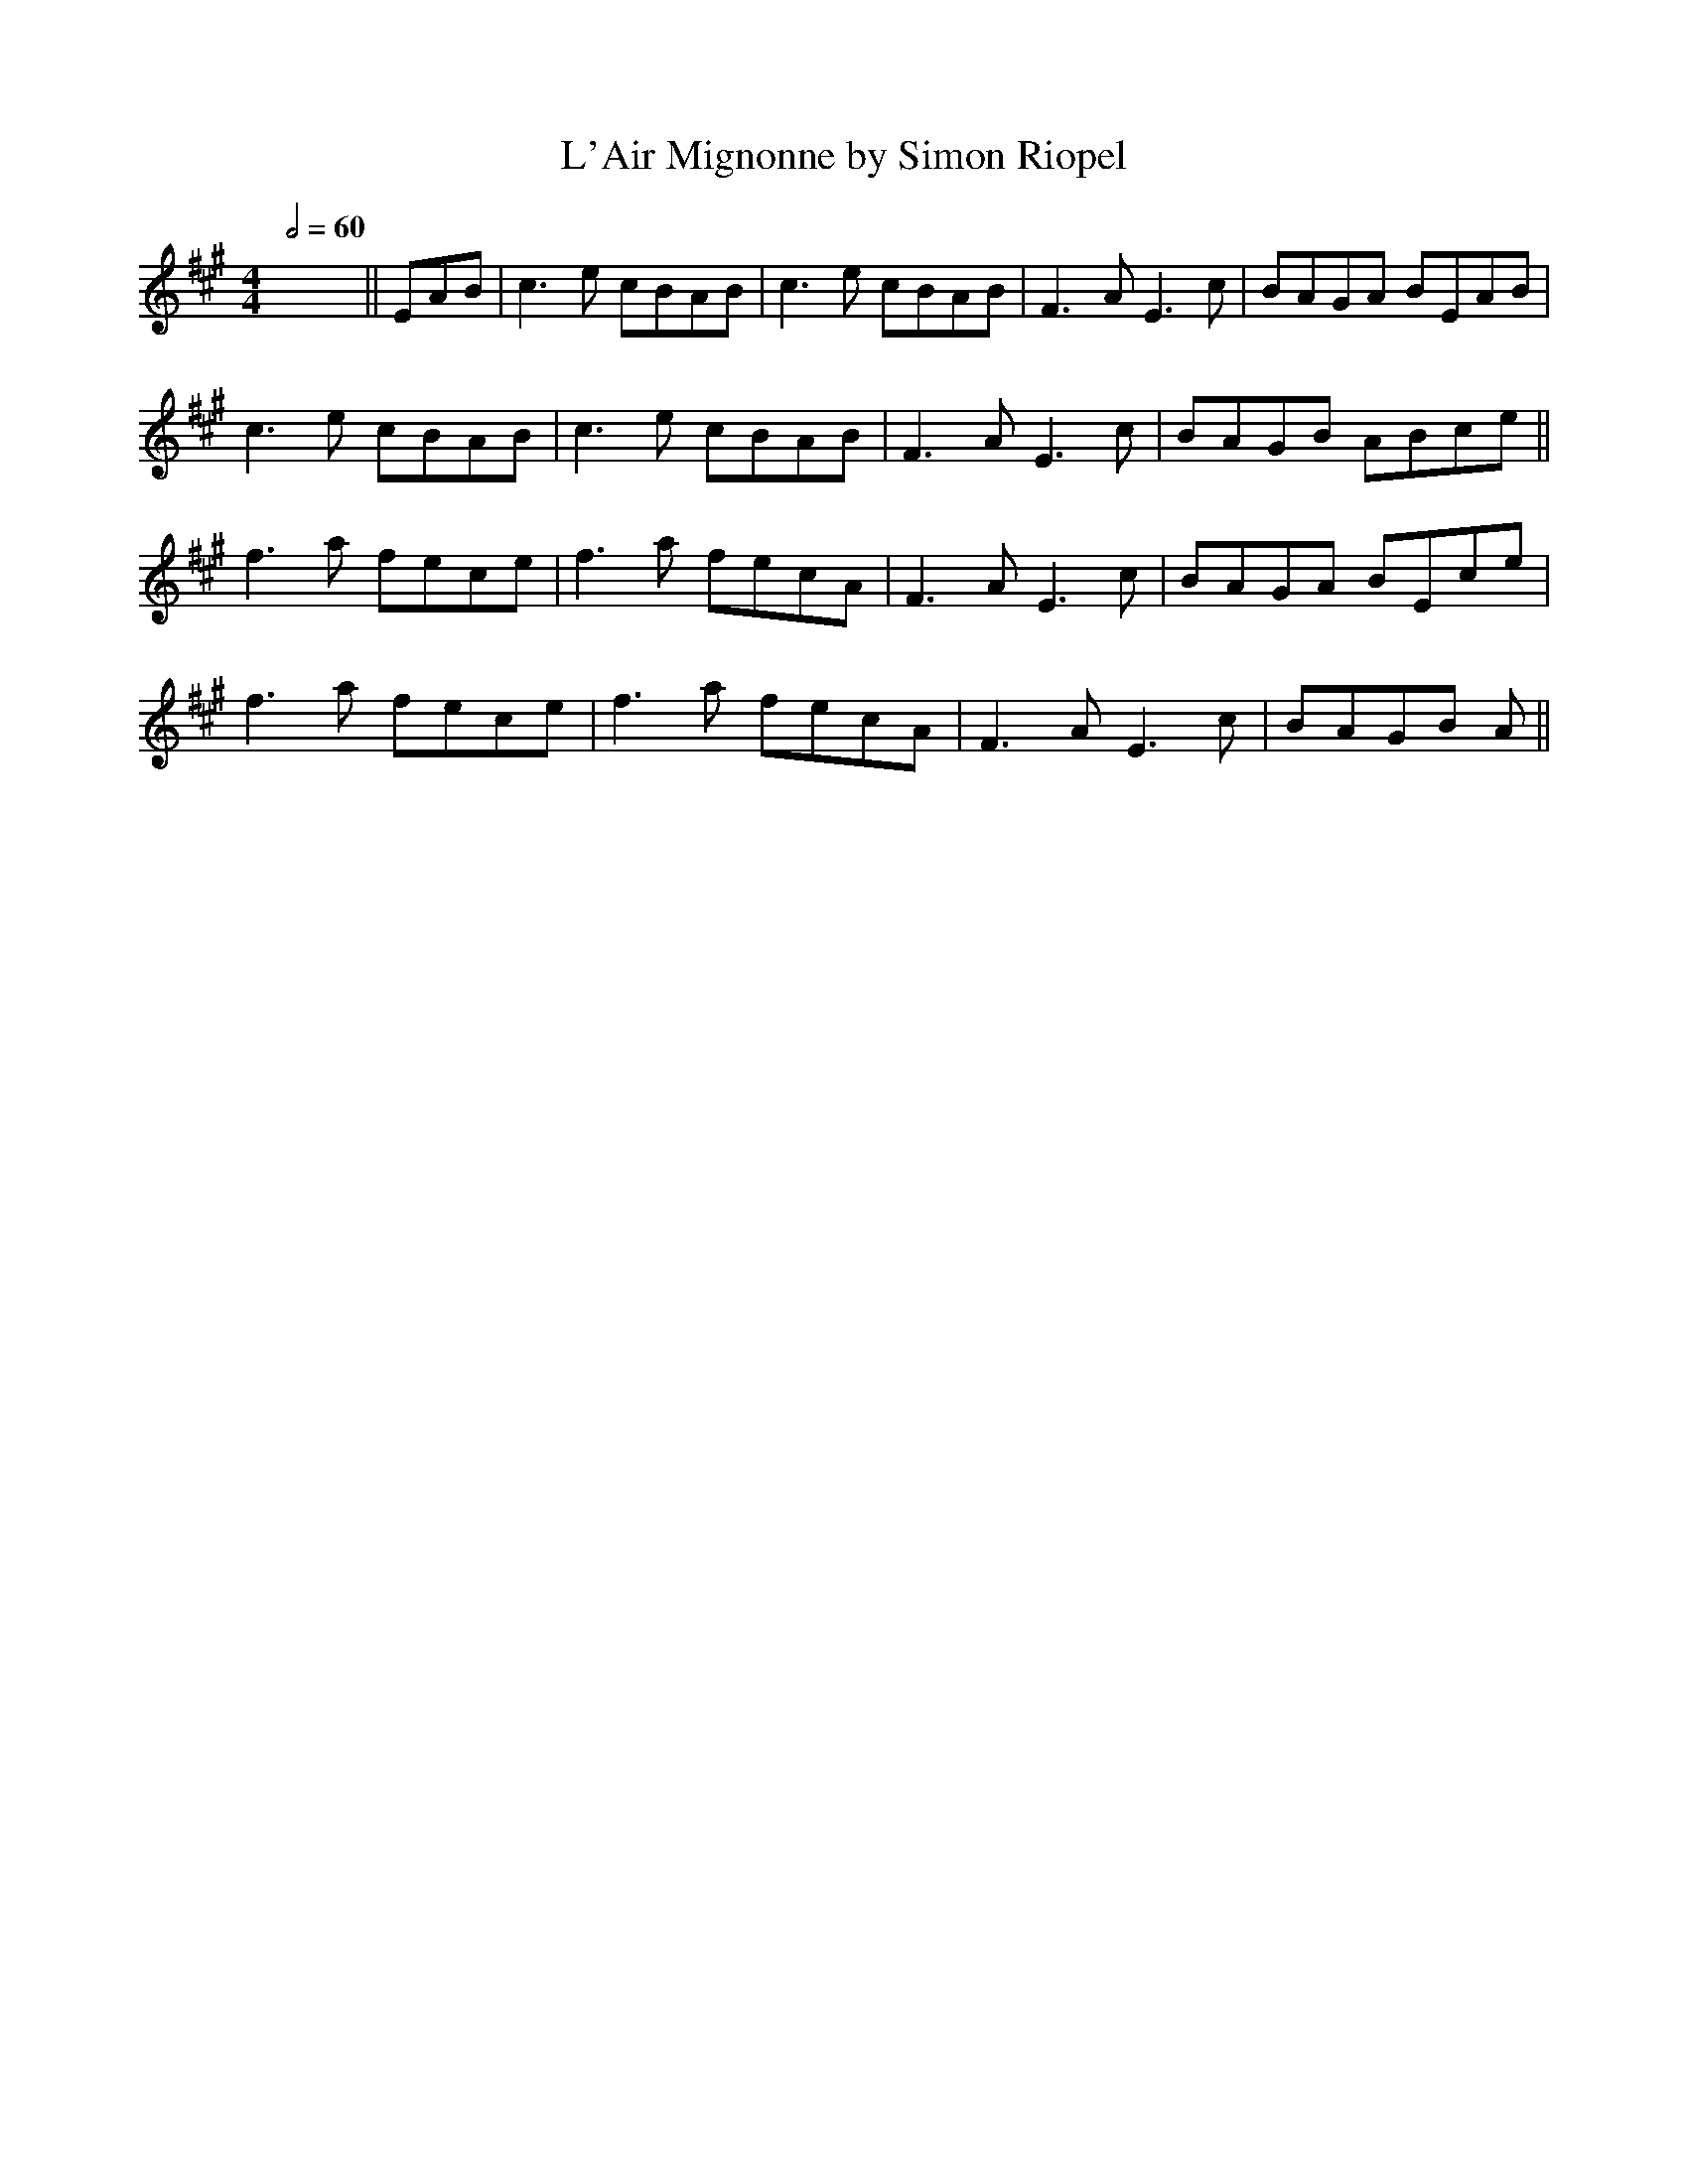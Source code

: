 X: 4
T: L'Air Mignonne by Simon Riopel
R: barndance
Q:1/2=60
M: 4/4
L: 1/8
K: Amaj
x8 ||EAB|c3e cBAB|c3e cBAB|F3A E3 c|BAGA BEAB|
c3e cBAB|c3e cBAB|F3A E3 c|BAGB ABce||
f3a fece|f3a fecA|F3A E3c|BAGA BEce|
f3a fece|f3a fecA|F3A E3c|BAGB A||